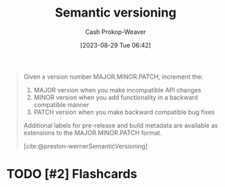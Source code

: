 :PROPERTIES:
:ID:       54aeab12-48bb-4624-a110-e0a5d50087f4
:ROAM_REFS: [cite:@preston-wernerSemanticVersioning]
:LAST_MODIFIED: [2023-09-05 Tue 20:17]
:END:
#+title: Semantic versioning
#+hugo_custom_front_matter: :slug "54aeab12-48bb-4624-a110-e0a5d50087f4"
#+author: Cash Prokop-Weaver
#+date: [2023-08-29 Tue 06:42]
#+filetags: :hastodo:concept:

#+begin_quote
Given a version number MAJOR.MINOR.PATCH, increment the:

1. MAJOR version when you make incompatible API changes
2. MINOR version when you add functionality in a backward compatible manner
3. PATCH version when you make backward compatible bug fixes

Additional labels for pre-release and build metadata are available as extensions to the MAJOR.MINOR.PATCH format.

[cite:@preston-wernerSemanticVersioning]
#+end_quote
* TODO [#2] Flashcards
#+print_bibliography: